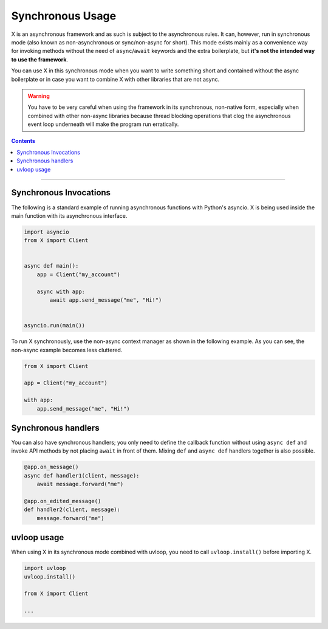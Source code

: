 Synchronous Usage
=================

X is an asynchronous framework and as such is subject to the asynchronous rules. It can, however, run in
synchronous mode (also known as non-asynchronous or sync/non-async for short). This mode exists mainly as a convenience
way for invoking methods without the need of ``async``/``await`` keywords and the extra boilerplate, but **it's not the
intended way to use the framework**.

You can use X in this synchronous mode when you want to write something short and contained without the
async boilerplate or in case you want to combine X with other libraries that are not async.

.. warning::

    You have to be very careful when using the framework in its synchronous, non-native form, especially when combined
    with other non-async libraries because thread blocking operations that clog the asynchronous event loop underneath
    will make the program run erratically.

.. contents:: Contents
    :backlinks: none
    :depth: 1
    :local:

-----

Synchronous Invocations
-----------------------

The following is a standard example of running asynchronous functions with Python's asyncio.
X is being used inside the main function with its asynchronous interface.

.. code-block:: python

    import asyncio
    from X import Client


    async def main():
        app = Client("my_account")

        async with app:
            await app.send_message("me", "Hi!")


    asyncio.run(main())

To run X synchronously, use the non-async context manager as shown in the following example.
As you can see, the non-async example becomes less cluttered.

.. code-block:: python

    from X import Client

    app = Client("my_account")

    with app:
        app.send_message("me", "Hi!")

Synchronous handlers
--------------------

You can also have synchronous handlers; you only need to define the callback function without using ``async def`` and
invoke API methods by not placing ``await`` in front of them. Mixing ``def`` and ``async def`` handlers together is also
possible.

.. code-block:: python

    @app.on_message()
    async def handler1(client, message):
        await message.forward("me")

    @app.on_edited_message()
    def handler2(client, message):
        message.forward("me")

uvloop usage
------------

When using X in its synchronous mode combined with uvloop, you need to call ``uvloop.install()`` before importing
X.

.. code-block:: python

    import uvloop
    uvloop.install()

    from X import Client

    ...